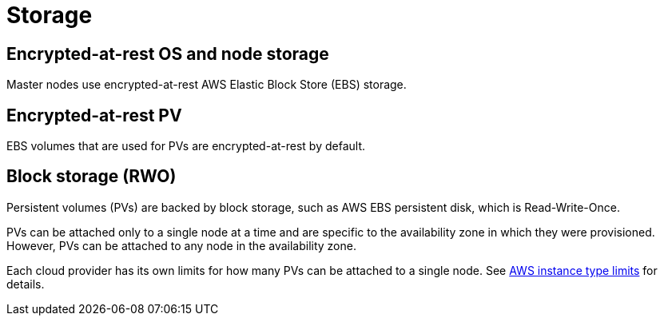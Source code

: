 :_module-type: CONCEPT
// Module included in the following assemblies:
//
// * assemblies/rosa-service-definition.adoc

[id="rosa-sdpolicy-storage_{context}"]
= Storage

[id="rosa-sdpolicy-encrytpted-at-rest-storage_{context}"]
== Encrypted-at-rest OS and node storage
Master nodes use encrypted-at-rest AWS Elastic Block Store (EBS) storage.

[id="rosa-sdpolicy-encrytpted-at-rest-pv_{context}"]
== Encrypted-at-rest PV
EBS volumes that are used for PVs are encrypted-at-rest by default.

[id="rosa-sdpolicy-block-storage_{context}"]
== Block storage (RWO)
Persistent volumes (PVs) are backed by block storage, such as AWS EBS persistent disk, which is Read-Write-Once.

PVs can be attached only to a single node at a time and are specific to the availability zone in which they were provisioned. However, PVs can be attached to any node in the availability zone.

Each cloud provider has its own limits for how many PVs can be attached to a single node. See link:https://docs.aws.amazon.com/AWSEC2/latest/UserGuide/volume_limits.html#instance-type-volume-limits[AWS instance type limits] for details.
